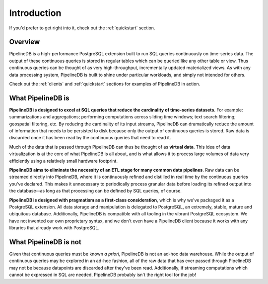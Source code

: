 .. _introduction:

Introduction
=============

If you'd prefer to get right into it, check out the :ref:`quickstart` section.

Overview
-----------

PipelineDB is a high-performance PostgreSQL extension built to run SQL queries continuously on time-series data. The output of these continuous queries is stored in regular tables which can be queried like any other table or view. Thus continuous queries can be thought of as very high-throughput, incrementally updated materialized views. As with any data processing system, PipelineDB is built to shine under particular workloads, and simply not intended for others.

Check out the :ref:`clients` and :ref:`quickstart` sections for examples of PipelineDB in action.


What PipelineDB is
-------------------

**PipelineDB is designed to excel at SQL queries that reduce the cardinality of time-series datasets**. For example: summarizations and aggregations; performing computations across sliding time windows; text search filtering; geospatial filtering, etc. By reducing the cardinality of its input streams, PipelineDB can dramatically reduce the amount of information that needs to be persisted to disk because only the output of continuous queries is stored. Raw data is discarded once it has been read by the continuous queries that need to read it.

Much of the data that is passed through PipelineDB can thus be thought of as **virtual data**. This idea of data virtualization is at the core of what PipelineDB is all about, and is what allows it to process large volumes of data very efficiently using a relatively small hardware footprint.

**PipelineDB aims to eliminate the necessity of an ETL stage for many common data pipelines**. Raw data can be streamed directly into PipelineDB, where it is continuously refined and distilled in real time by the continuous queries you've declared. This makes it unnecessary to periodically process granular data before loading its refined output into the database--as long as that processing can be defined by SQL queries, of course.

**PipelineDB is designed with pragmatism as a first-class consideration**, which is why we've packaged it as a PostgreSQL extension. All data storage and manipulation is delegated to PostgreSQL, an extremely, stable, mature and ubiquitous database. Additionally, PipelineDB is compatible with all tooling in the vibrant PostgreSQL ecosystem. We have not invented our own proprietary syntax, and we don't even have a PipelineDB client because it works with any libraries that already work with PostgreSQL.

What PipelineDB is not
-------------------------

Given that continuous queries must be known *a priori*, PipelineDB is not an ad-hoc data warehouse. While the output of continuous queries may be explored in an ad-hoc fashion, all of the raw data that has ever passed through PipelineDB may not be because datapoints are discarded after they've been read. Additionally, if streaming computations which cannot be expressed in SQL are needed, PipelineDB probably isn't the right tool for the job!
